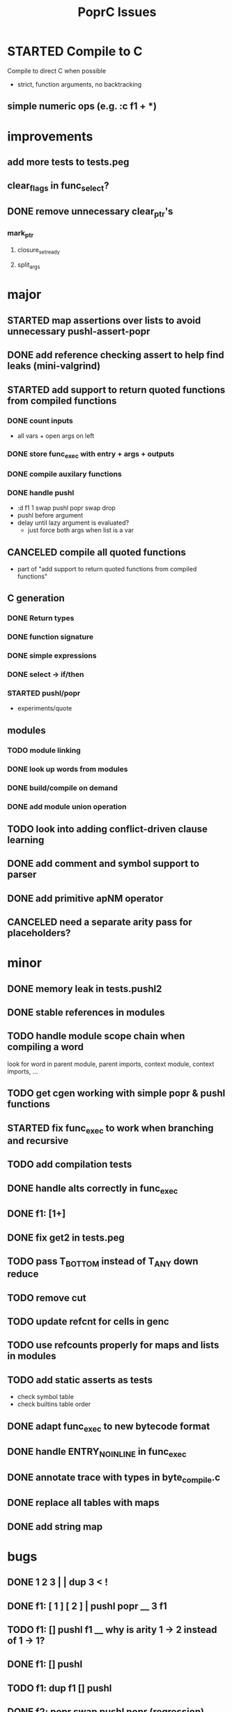 #+TITLE: PoprC Issues

* STARTED Compile to C
Compile to direct C when possible
- strict, function arguments, no backtracking
** simple numeric ops (e.g. :c f1 + *)
* improvements
** add more tests to tests.peg
** clear_flags in func_select?
** DONE remove unnecessary clear_ptr's
*** mark_ptr
**** closure_set_ready
**** split_args
* major
** STARTED map assertions over lists to avoid unnecessary pushl-assert-popr
** DONE add reference checking assert to help find leaks (mini-valgrind)
** STARTED add support to return quoted functions from compiled functions
*** DONE count inputs
- all vars + open args on left
*** DONE store func_exec with entry + args + outputs
*** DONE compile auxilary functions
*** DONE handle pushl
- :d f1 1 swap pushl popr swap drop
- pushl before argument
- delay until lazy argument is evaluated?
  - just force both args when list is a var
** CANCELED compile all quoted functions
- part of "add support to return quoted functions from compiled functions"
** C generation
*** DONE Return types
*** DONE function signature
*** DONE simple expressions
*** DONE select -> if/then
*** STARTED pushl/popr
- experiments/quote
** modules
*** TODO module linking
*** DONE look up words from modules
*** DONE build/compile on demand
*** DONE add module union operation
** TODO look into adding conflict-driven clause learning
** DONE add comment and symbol support to parser
** DONE add primitive apNM operator
** CANCELED need a separate arity pass for placeholders?
* minor
** DONE memory leak in tests.pushl2
** DONE stable references in modules
** TODO handle module scope chain when compiling a word
look for word in parent module, parent imports, context module, context imports, ...
** TODO get cgen working with simple popr & pushl functions
** STARTED fix func_exec to work when branching and recursive
** TODO add compilation tests
** DONE handle alts correctly in func_exec
** DONE f1: [1+]
** DONE fix get2 in tests.peg
** TODO pass T_BOTTOM instead of T_ANY down reduce
** TODO remove cut
** TODO update refcnt for cells in genc
** TODO use refcounts properly for maps and lists in modules
** TODO add static asserts as tests
- check symbol table
- check builtins table order
** DONE adapt func_exec to new bytecode format
** DONE handle ENTRY_NOINLINE in func_exec
** DONE annotate trace with types in byte_compile.c
** DONE replace all tables with maps
** DONE add string map
* bugs
** DONE 1 2 3 | | dup 3 < !
** DONE f1: [ 1 ] [ 2 ] | pushl popr __ 3 f1
** TODO f1: [] pushl f1 __ why is arity 1 -> 2 instead of 1 -> 1?
** DONE f1: [] pushl
** TODO f1: dup f1 [] pushl
** DONE f2: popr swap pushl popr (regression)
** DONE :d f1 |
** DONE fix compiling pushr & pushl
- f1 pushr
- f2 popr swap pushl popr
- f3 swap pushl
** CANCELED select seems broken
:c f2 | popr ! cut popr swap drop
:c rot [] pushl swap pushr pushl popr swap popr swap popr swap drop
:c f5 [] pushl rot rot | swap pushl popr swap popr swap drop dup rot > ! cut
** DONE :c f2 pushl pushl popr 1 + swap pushl popr swap popr swap drop +
x y [z+] should be x + y + z + 1, gives 2y + 2z + 1
** TODO :c f1 [] [] ifte pushl
** STARTED :c loop dup 5 > [5- loop] [] ifte ap11 swap drop
- self/exec arity mismatch
** DONE smaller CELLS_SIZE breaks at module_lookup test
** DONE FIX: 0 [True =:=] [0 ==] | pushl popr swap drop
- returns {} instead of True
- works when alts are swapped
- args are failed on type mismatch, so it sticks for later alts
  - use something like split_args
** DONE :( -> segmentation fault
also just (
** DONE cut memory leak
1 2 | cut
** DONE :c c1 [ 1 ] swap . popr swap drop
** DONE :c f1 swap !
** DONE 100000 mod5 -> stack overflow (func_exec, func_select)
- treat select with variable arg as alt followed by cut
** DONE preserve select when using exec e.g. ifte
** DONE :c f1 pushl popr swap pushl popr
- [dup] popr swap pushl popr __ crash!
- [dup] popr swap pushl __ self referential dup
** DONE func_placeholder breaks when swapping popr eval order
:c p2 popr swap popr swap drop swap
* byte_compile
** DONE exec
** DONE replace func_self when loading code in func_exec
** DONE compose?
- in compose_nd
- fix compose_placeholders/_nd
** CANCELED build incomplete closures
- part of "add support to return quoted functions from compiled functions"
